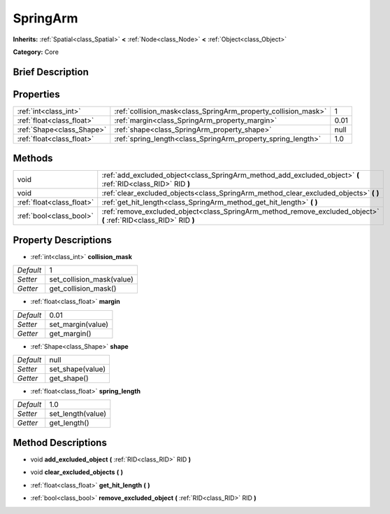 .. Generated automatically by doc/tools/makerst.py in Godot's source tree.
.. DO NOT EDIT THIS FILE, but the SpringArm.xml source instead.
.. The source is found in doc/classes or modules/<name>/doc_classes.

.. _class_SpringArm:

SpringArm
=========

**Inherits:** :ref:`Spatial<class_Spatial>` **<** :ref:`Node<class_Node>` **<** :ref:`Object<class_Object>`

**Category:** Core

Brief Description
-----------------



Properties
----------

+---------------------------+----------------------------------------------------------------+------+
| :ref:`int<class_int>`     | :ref:`collision_mask<class_SpringArm_property_collision_mask>` | 1    |
+---------------------------+----------------------------------------------------------------+------+
| :ref:`float<class_float>` | :ref:`margin<class_SpringArm_property_margin>`                 | 0.01 |
+---------------------------+----------------------------------------------------------------+------+
| :ref:`Shape<class_Shape>` | :ref:`shape<class_SpringArm_property_shape>`                   | null |
+---------------------------+----------------------------------------------------------------+------+
| :ref:`float<class_float>` | :ref:`spring_length<class_SpringArm_property_spring_length>`   | 1.0  |
+---------------------------+----------------------------------------------------------------+------+

Methods
-------

+---------------------------+--------------------------------------------------------------------------------------------------------------------+
| void                      | :ref:`add_excluded_object<class_SpringArm_method_add_excluded_object>` **(** :ref:`RID<class_RID>` RID **)**       |
+---------------------------+--------------------------------------------------------------------------------------------------------------------+
| void                      | :ref:`clear_excluded_objects<class_SpringArm_method_clear_excluded_objects>` **(** **)**                           |
+---------------------------+--------------------------------------------------------------------------------------------------------------------+
| :ref:`float<class_float>` | :ref:`get_hit_length<class_SpringArm_method_get_hit_length>` **(** **)**                                           |
+---------------------------+--------------------------------------------------------------------------------------------------------------------+
| :ref:`bool<class_bool>`   | :ref:`remove_excluded_object<class_SpringArm_method_remove_excluded_object>` **(** :ref:`RID<class_RID>` RID **)** |
+---------------------------+--------------------------------------------------------------------------------------------------------------------+

Property Descriptions
---------------------

.. _class_SpringArm_property_collision_mask:

- :ref:`int<class_int>` **collision_mask**

+-----------+---------------------------+
| *Default* | 1                         |
+-----------+---------------------------+
| *Setter*  | set_collision_mask(value) |
+-----------+---------------------------+
| *Getter*  | get_collision_mask()      |
+-----------+---------------------------+

.. _class_SpringArm_property_margin:

- :ref:`float<class_float>` **margin**

+-----------+-------------------+
| *Default* | 0.01              |
+-----------+-------------------+
| *Setter*  | set_margin(value) |
+-----------+-------------------+
| *Getter*  | get_margin()      |
+-----------+-------------------+

.. _class_SpringArm_property_shape:

- :ref:`Shape<class_Shape>` **shape**

+-----------+------------------+
| *Default* | null             |
+-----------+------------------+
| *Setter*  | set_shape(value) |
+-----------+------------------+
| *Getter*  | get_shape()      |
+-----------+------------------+

.. _class_SpringArm_property_spring_length:

- :ref:`float<class_float>` **spring_length**

+-----------+-------------------+
| *Default* | 1.0               |
+-----------+-------------------+
| *Setter*  | set_length(value) |
+-----------+-------------------+
| *Getter*  | get_length()      |
+-----------+-------------------+

Method Descriptions
-------------------

.. _class_SpringArm_method_add_excluded_object:

- void **add_excluded_object** **(** :ref:`RID<class_RID>` RID **)**

.. _class_SpringArm_method_clear_excluded_objects:

- void **clear_excluded_objects** **(** **)**

.. _class_SpringArm_method_get_hit_length:

- :ref:`float<class_float>` **get_hit_length** **(** **)**

.. _class_SpringArm_method_remove_excluded_object:

- :ref:`bool<class_bool>` **remove_excluded_object** **(** :ref:`RID<class_RID>` RID **)**

